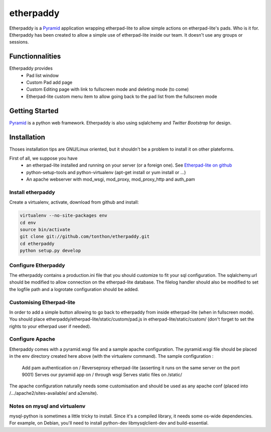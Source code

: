 etherpaddy
==========

Etherpaddy is a `Pyramid`_ application wrapping etherpad-lite to allow simple actions on etherpad-lite's pads.
Who is it for.
Etherpaddy has been created to allow a simple use of etherpad-lite inside our team.
It doesn't use any groups or sessions.

Functionnalities
----------------

Etherpaddy provides
    - Pad list window
    - Custom Pad add page
    - Custom Editing page with link to fullscreen mode and deleting mode (to come)
    - Etherpad-lite custom menu item to allow going back to the pad list from the fullscreen mode

Getting Started
---------------

`Pyramid`_ is a python web framework.
Etherpaddy is also using sqlalchemy and `Twitter Bootstrap` for design.

Installation
------------

Thoses installation tips are GNU/Linux oriented, but it shouldn't be a problem to install it on other plateforms.

First of all, we suppose you have
    - an etherpad-lite installed and running on your server (or a foreign one).
      See `Etherpad-lite on github`_
    - python-setup-tools and python-virtualenv (apt-get install or yum install or ...)
    - An apache webserver with mod_wsgi, mod_proxy, mod_proxy_http and auth_pam

Install etherpaddy
~~~~~~~~~~~~~~~~~~

Create a virtualenv, activate, download from github and install:

.. code-block:: bash

    virtualenv --no-site-packages env
    cd env
    source bin/activate
    git clone git://github.com/tonthon/etherpaddy.git
    cd etherpaddy
    python setup.py develop

Configure Etherpaddy
~~~~~~~~~~~~~~~~~~~~

The etherpaddy contains a production.ini file that you should customize to fit your sql configuration.
The sqlalchemy.url should be modified to allow connection on the etherpad-lite database.
The filelog handler should also be modified to set the logfile path and a logrotate configuration should be added.

Customising Etherpad-lite
~~~~~~~~~~~~~~~~~~~~~~~~~

In order to add a simple button allowing to go back to etherpaddy from inside etherpad-lite (when in fullscreen mode).
You should place etherpaddy/etherpad-lite/static/custom/pad.js in etherpad-lite/static/custom/ (don't forget to set the rights to your etherpad user if needed).

Configure Apache
~~~~~~~~~~~~~~~~

Etherpaddy comes with a pyramid.wsgi file and a sample apache configuration.
The pyramid.wsgi file should be placed in the env directory created here above (with the virtualenv command).
The sample configuration :

    Add pam authentication on /
    Reverseproxy etherpad-lite (asserting it runs on the same server on the port 9001)
    Serves our pyramid app on / through wsgi
    Serves static files on /static/

The apache configuration naturally needs some customisation and should be used as any apache conf (placed into /.../apache2/sites-available/ and a2ensite).

Notes on mysql and virtualenv
~~~~~~~~~~~~~~~~~~~~~~~~~~~~~

mysql-python is sometimes a little tricky to install. Since it's a compiled library, it needs some os-wide dependencies.
For example, on Debian, you'll need to install python-dev libmysqlclient-dev and build-essential.

.. _Etherpad-lite on github: https://github.com/Pita/etherpad-lite
.. _Pyramid: http://www.pylonsproject.org/
.. _Twitter Bootstrap: http://twitter.github.com/bootstrap/
